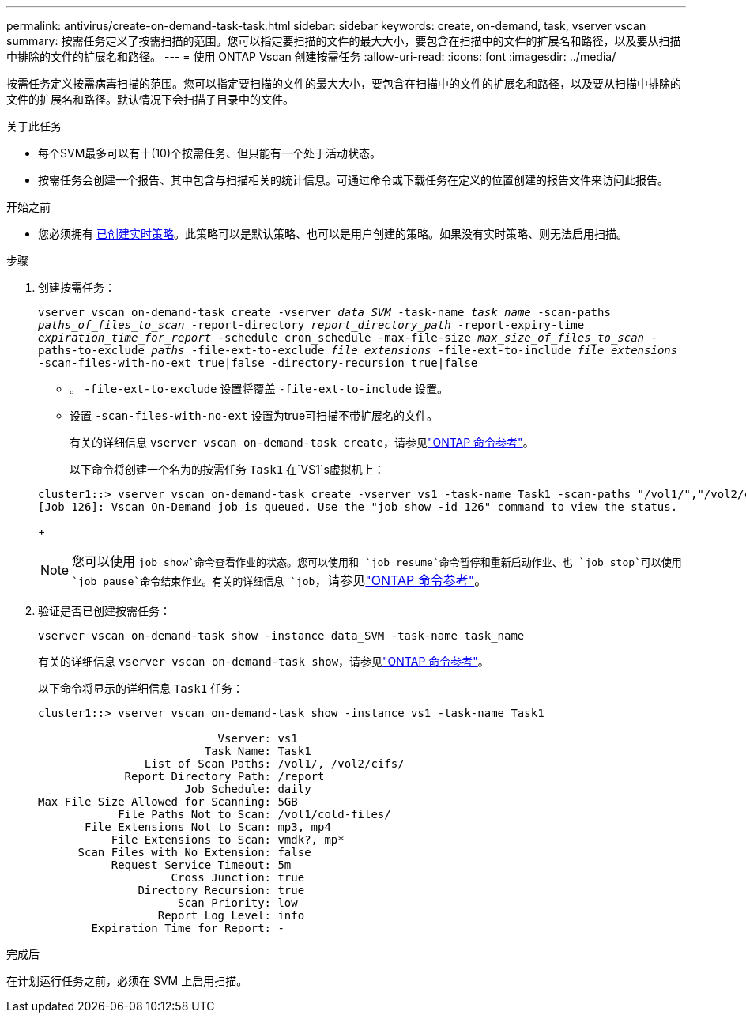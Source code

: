 ---
permalink: antivirus/create-on-demand-task-task.html 
sidebar: sidebar 
keywords: create, on-demand, task, vserver vscan 
summary: 按需任务定义了按需扫描的范围。您可以指定要扫描的文件的最大大小，要包含在扫描中的文件的扩展名和路径，以及要从扫描中排除的文件的扩展名和路径。 
---
= 使用 ONTAP Vscan 创建按需任务
:allow-uri-read: 
:icons: font
:imagesdir: ../media/


[role="lead"]
按需任务定义按需病毒扫描的范围。您可以指定要扫描的文件的最大大小，要包含在扫描中的文件的扩展名和路径，以及要从扫描中排除的文件的扩展名和路径。默认情况下会扫描子目录中的文件。

.关于此任务
* 每个SVM最多可以有十(10)个按需任务、但只能有一个处于活动状态。
* 按需任务会创建一个报告、其中包含与扫描相关的统计信息。可通过命令或下载任务在定义的位置创建的报告文件来访问此报告。


.开始之前
* 您必须拥有 xref:create-on-access-policy-task.html[已创建实时策略]。此策略可以是默认策略、也可以是用户创建的策略。如果没有实时策略、则无法启用扫描。


.步骤
. 创建按需任务：
+
`vserver vscan on-demand-task create -vserver _data_SVM_ -task-name _task_name_ -scan-paths _paths_of_files_to_scan_ -report-directory _report_directory_path_ -report-expiry-time _expiration_time_for_report_ -schedule cron_schedule -max-file-size _max_size_of_files_to_scan_ -paths-to-exclude _paths_ -file-ext-to-exclude _file_extensions_ -file-ext-to-include _file_extensions_ -scan-files-with-no-ext true|false -directory-recursion true|false`

+
** 。 `-file-ext-to-exclude` 设置将覆盖 `-file-ext-to-include` 设置。
** 设置 `-scan-files-with-no-ext` 设置为true可扫描不带扩展名的文件。
+
有关的详细信息 `vserver vscan on-demand-task create`，请参见link:https://docs.netapp.com/us-en/ontap-cli/vserver-vscan-on-demand-task-create.html["ONTAP 命令参考"^]。



+
以下命令将创建一个名为的按需任务 `Task1` 在`VS1`s虚拟机上：

+
[listing]
----
cluster1::> vserver vscan on-demand-task create -vserver vs1 -task-name Task1 -scan-paths "/vol1/","/vol2/cifs/" -report-directory "/report" -schedule daily -max-file-size 5GB -paths-to-exclude "/vol1/cold-files/" -file-ext-to-include "vmdk?","mp*" -file-ext-to-exclude "mp3","mp4" -scan-files-with-no-ext false
[Job 126]: Vscan On-Demand job is queued. Use the "job show -id 126" command to view the status.
----
+

NOTE: 您可以使用 `job show`命令查看作业的状态。您可以使用和 `job resume`命令暂停和重新启动作业、也 `job stop`可以使用 `job pause`命令结束作业。有关的详细信息 `job`，请参见link:https://docs.netapp.com/us-en/ontap-cli/search.html?q=job["ONTAP 命令参考"^]。

. 验证是否已创建按需任务：
+
`vserver vscan on-demand-task show -instance data_SVM -task-name task_name`

+
有关的详细信息 `vserver vscan on-demand-task show`，请参见link:https://docs.netapp.com/us-en/ontap-cli/vserver-vscan-on-demand-task-show.html["ONTAP 命令参考"^]。

+
以下命令将显示的详细信息 `Task1` 任务：

+
[listing]
----
cluster1::> vserver vscan on-demand-task show -instance vs1 -task-name Task1

                           Vserver: vs1
                         Task Name: Task1
                List of Scan Paths: /vol1/, /vol2/cifs/
             Report Directory Path: /report
                      Job Schedule: daily
Max File Size Allowed for Scanning: 5GB
            File Paths Not to Scan: /vol1/cold-files/
       File Extensions Not to Scan: mp3, mp4
           File Extensions to Scan: vmdk?, mp*
      Scan Files with No Extension: false
           Request Service Timeout: 5m
                    Cross Junction: true
               Directory Recursion: true
                     Scan Priority: low
                  Report Log Level: info
        Expiration Time for Report: -
----


.完成后
在计划运行任务之前，必须在 SVM 上启用扫描。
